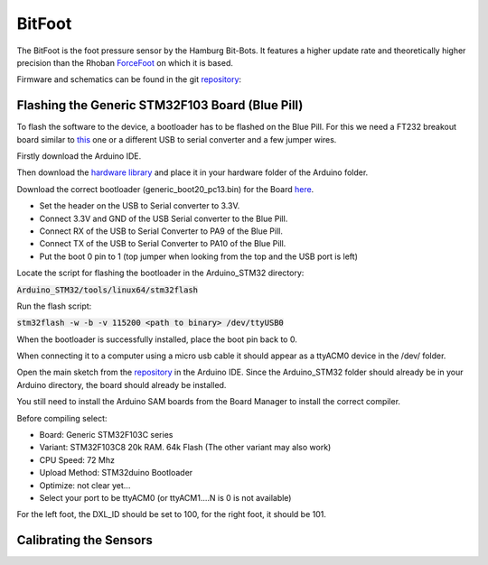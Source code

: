 =======
BitFoot
=======

The BitFoot is the foot pressure sensor by the Hamburg Bit-Bots. It features a higher update rate
and theoretically higher precision than the Rhoban ForceFoot_ on which it is based.

Firmware and schematics can be found in the git repository_:


.. _ForceFoot: https://www.github.com/Rhoban/ForceFoot
.. _repository: https://www.github.com/bit-bots/bit_foot


Flashing the Generic STM32F103 Board (Blue Pill)
================================================

To flash the software to the device, a bootloader has to be flashed on the Blue Pill. For this we need a FT232 breakout board
similar to this_ one or a different USB to serial converter and a few jumper wires.

.. _this: https://www.amazon.de/FT232RL-FTDI-USB-auf-TTL-Serienadapter-Arduino/dp/B00HSXDGOE

Firstly download the Arduino IDE.

Then download the `hardware library`_ and place it in your hardware folder of the Arduino folder.

.. _hardware library: https://github.com/rogerclarkmelbourne/Arduino_STM32

Download the correct bootloader (generic_boot20_pc13.bin) for the Board here_.

.. _here: https://github.com/rogerclarkmelbourne/STM32duino-bootloader/tree/master/binaries

* Set the header on the USB to Serial converter to 3.3V.
* Connect 3.3V and GND of the USB Serial converter to the Blue Pill.
* Connect RX of the USB to Serial Converter to PA9 of the Blue Pill.
* Connect TX of the USB to Serial Converter to PA10 of the Blue Pill.
* Put the boot 0 pin to 1 (top jumper when looking from the top and the USB port is left)

Locate the script for flashing the bootloader in the Arduino_STM32 directory:


:code:`Arduino_STM32/tools/linux64/stm32flash`

Run the flash script:

:code:`stm32flash -w -b -v 115200 <path to binary>  /dev/ttyUSB0`

When the bootloader is successfully installed, place the boot pin back to 0.

When connecting it to a computer using a micro usb cable it should appear as a ttyACM0 device in the /dev/ folder.

Open the main sketch from the repository_ in the Arduino IDE.
Since the Arduino_STM32 folder should already be in your Arduino directory, the board should already be installed.

You still need to install the Arduino SAM boards from the Board Manager to install the correct compiler.

Before compiling select:

* Board: Generic STM32F103C series
* Variant: STM32F103C8 20k RAM. 64k Flash (The other variant may also work)
* CPU Speed: 72 Mhz
* Upload Method: STM32duino Bootloader
* Optimize: not clear yet...
* Select your port to be ttyACM0 (or ttyACM1....N is 0 is not available)

For the left foot, the DXL_ID should be set to 100, for the right foot, it should be 101.


Calibrating the Sensors
=======================
